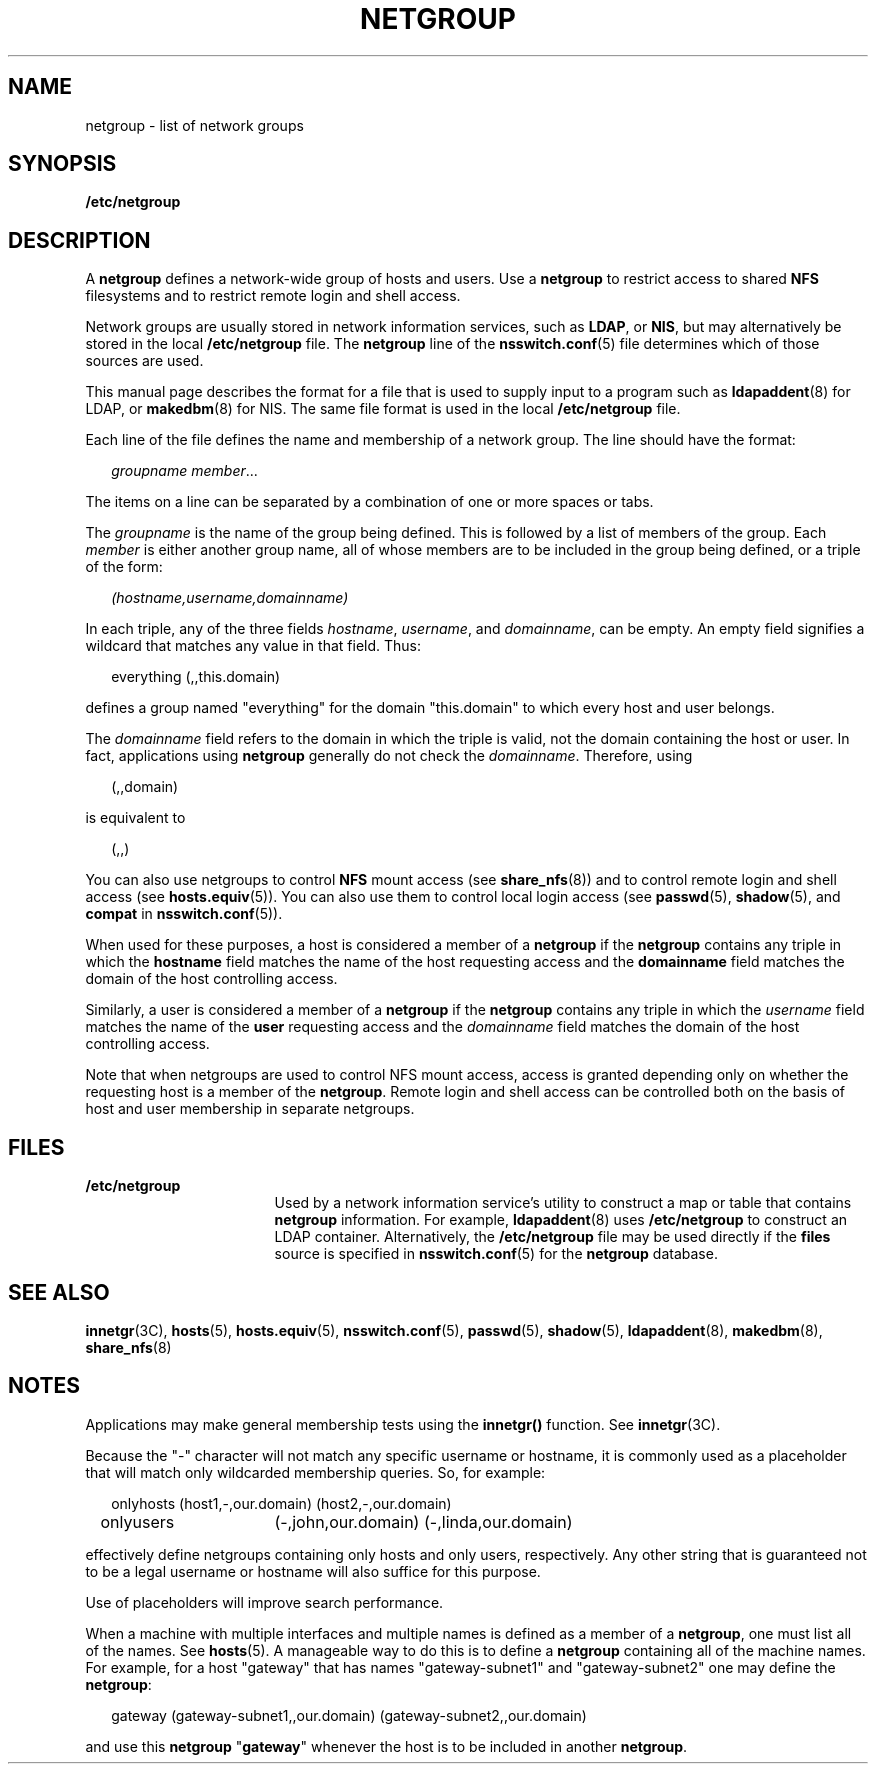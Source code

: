 '\" te
.\" Copyright 2012 Nexenta Systems, Inc.  All rights reserved.
.\" Copyright (C) 2003, Sun Microsystems, Inc. All Rights Reserved
.\" The contents of this file are subject to the terms of the Common Development and Distribution License (the "License").  You may not use this file except in compliance with the License.
.\" You can obtain a copy of the license at usr/src/OPENSOLARIS.LICENSE or http://www.opensolaris.org/os/licensing.  See the License for the specific language governing permissions and limitations under the License.
.\" When distributing Covered Code, include this CDDL HEADER in each file and include the License file at usr/src/OPENSOLARIS.LICENSE.  If applicable, add the following below this CDDL HEADER, with the fields enclosed by brackets "[]" replaced with your own identifying information: Portions Copyright [yyyy] [name of copyright owner]
.TH NETGROUP 5 "Jun 17, 2021"
.SH NAME
netgroup \- list of network groups
.SH SYNOPSIS
.nf
\fB/etc/netgroup\fR
.fi
.SH DESCRIPTION
A \fBnetgroup\fR defines a network-wide group of hosts and users. Use a
\fBnetgroup\fR to restrict access to shared \fBNFS\fR filesystems and to
restrict remote login and shell access.
.sp
Network groups are usually stored in network information services,
such as \fBLDAP\fR, or \fBNIS\fR, but may alternatively be stored in
the local \fB/etc/netgroup\fR file.  The \fBnetgroup\fR line of the
\fBnsswitch.conf\fR(5) file determines which of those sources are used.
.sp
This manual page describes the format for a file that is used to supply input
to a program such as \fBldapaddent\fR(8) for LDAP, or \fBmakedbm\fR(8) for
NIS.  The same file format is used in the local \fB/etc/netgroup\fR file.
.sp
Each line of the file defines the name and membership of a network group. The
line should have the format:
.sp
.in +2
.nf
\fIgroupname     member\fR...
.fi
.in -2
.sp
.sp
The items on a line can be separated by a combination of one or more spaces or
tabs.
.sp
The \fIgroupname\fR is the name of the group being defined. This is followed by
a list of members of the group. Each \fImember\fR is either another group name,
all of whose members are to be included in the group being defined, or a triple
of the form:
.sp
.in +2
.nf
\fI(hostname,username,domainname)\fR
.fi
.in -2
.sp
.sp
In each triple, any of the three fields \fIhostname\fR, \fIusername\fR, and
\fIdomainname\fR, can be empty. An empty field signifies a wildcard that
matches any value in that field. Thus:
.sp
.in +2
.nf
everything (\|,\|,this.domain)
.fi
.in -2
.sp
.sp
defines a group named "everything" for the domain "this.domain" to which every
host and user belongs.
.sp
The \fIdomainname\fR field refers to the domain in which the triple is valid,
not the domain containing the host or user. In fact, applications using
\fBnetgroup\fR generally do not check the \fIdomainname\fR. Therefore, using
.sp
.in +2
.nf
(,,domain)
.fi
.in -2
.sp
.sp
is equivalent to
.sp
.in +2
.nf
(,,)
.fi
.in -2
.sp
.sp
You can also use netgroups to control \fBNFS\fR mount access (see
\fBshare_nfs\fR(8)) and to control remote login and shell access (see
\fBhosts.equiv\fR(5)). You can also use them to control local login access (see
\fBpasswd\fR(5), \fBshadow\fR(5), and \fBcompat\fR in \fBnsswitch.conf\fR(5)).
.sp
When used for these purposes, a host is considered a member of a \fBnetgroup\fR
if the \fBnetgroup\fR contains any triple in which the \fBhostname\fR field
matches the name of the host requesting access and the \fBdomainname\fR field
matches the domain of the host controlling access.
.sp
Similarly, a user is considered a member of a \fBnetgroup\fR if the
\fBnetgroup\fR contains any triple in which the \fIusername\fR field matches
the name of the \fBuser\fR requesting access and the \fIdomainname\fR field
matches the domain of the host controlling access.
.sp
Note that when netgroups are used to control NFS mount access, access is
granted depending only on whether the requesting host is a member of the
\fBnetgroup\fR. Remote login and shell access can be controlled both on the
basis of host and user membership in separate netgroups.
.SH FILES
.ne 2
.na
\fB\fB/etc/netgroup\fR\fR
.ad
.RS 17n
Used by a network information service's utility to construct a map or table
that contains \fBnetgroup\fR information. For example, \fBldapaddent\fR(8)
uses \fB/etc/netgroup\fR to construct an LDAP container.  Alternatively,
the \fB/etc/netgroup\fR file may be used directly if the \fBfiles\fR
source is specified in \fBnsswitch.conf\fR(5) for the \fBnetgroup\fR
database.
.RE
.SH SEE ALSO
\fBinnetgr\fR(3C),
\fBhosts\fR(5),
\fBhosts.equiv\fR(5),
\fBnsswitch.conf\fR(5),
\fBpasswd\fR(5),
\fBshadow\fR(5),
\fBldapaddent\fR(8),
\fBmakedbm\fR(8),
\fBshare_nfs\fR(8)
.SH NOTES
Applications may make general membership tests using the \fBinnetgr()\fR
function. See \fBinnetgr\fR(3C).
.sp
Because the "-" character will not match any specific username or hostname, it
is commonly used as a placeholder that will match only wildcarded membership
queries. So, for example:
.sp
.in +2
.nf
onlyhosts	(host1,-,our.domain) (host2,-,our.domain)
onlyusers	(-,john,our.domain) (-,linda,our.domain)
.fi
.in -2
.sp
.sp
effectively define netgroups containing only hosts and only users,
respectively. Any other string that is guaranteed not to be a legal username or
hostname will also suffice for this purpose.
.sp
Use of placeholders will improve search performance.
.sp
When a machine with multiple interfaces and multiple names is defined as a
member of a \fBnetgroup\fR, one must list all of the names. See \fBhosts\fR(5).
A manageable way to do this is to define a \fBnetgroup\fR containing all of the
machine names. For example, for a host "gateway" that has names
"gateway-subnet1" and "gateway-subnet2" one may define the \fBnetgroup\fR:
.sp
.in +2
.nf
gateway (gateway-subnet1,\|,our.domain) (gateway-subnet2,\|,our.domain)
.fi
.in -2
.sp
and use this \fBnetgroup\fR "\fBgateway\fR" whenever the host is to be included
in another \fBnetgroup\fR.

